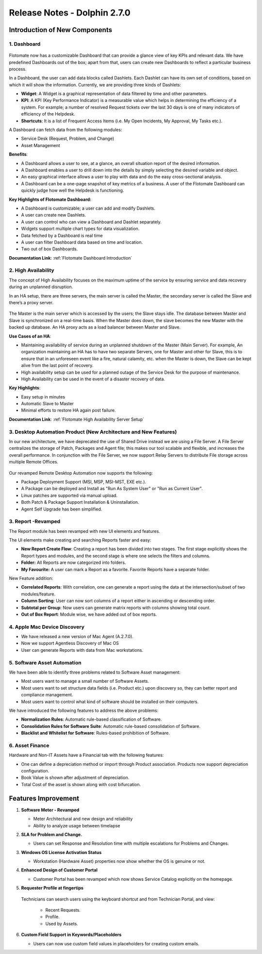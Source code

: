 *****************************
Release Notes - Dolphin 2.7.0
*****************************

**Introduction of New Components**
==================================

1. Dashboard
------------

.. _re-2.7-0:
.. figure:: https://s3-ap-southeast-1.amazonaws.com/flotomate-resources/release-note/RE-2.7-0.png
    :align: center
    :alt: figure 0

Flotomate now has a customizable Dashboard that can provide a glance
view of key KPIs and relevant data. We have predefined Dashboards out of
the box; apart from that, users can create new Dashboards to reflect a
particular business process.

In a Dashboard, the user can add data blocks called Dashlets. Each
Dashlet can have its own set of conditions, based on which it will show
the information. Currently, we are providing three kinds of Dashlets:

-  **Widget**: A Widget is a graphical representation of data filtered
   by time and other parameters.

-  **KPI**: A KPI (Key Performance Indicator) is a measurable value
   which helps in determining the efficiency of a system. For example; a
   number of resolved Request tickets over the last 30 days is one of
   many indicators of efficiency of the Helpdesk.

-  **Shortcuts**: It is a list of Frequent Access Items (i.e. My Open
   Incidents, My Approval, My Tasks etc.).

A Dashboard can fetch data from the following modules:

-  Service Desk (Request, Problem, and Change)

-  Asset Management

**Benefits**:

-  A Dashboard allows a user to see, at a glance, an overall situation
   report of the desired information.

-  A Dashboard enables a user to drill down into the details by simply
   selecting the desired variable and object.

-  An easy graphical interface allows a user to play with data and do
   the easy cross-sectional analysis.

-  A Dashboard can be a one-page snapshot of key metrics of a business.
   A user of the Flotomate Dashboard can quickly judge how well the
   Helpdesk is functioning.

**Key Highlights of Flotomate Dashboard:**

-  A Dashboard is customizable; a user can add and modify Dashlets.

-  A user can create new Dashlets.

-  A user can control who can view a Dashboard and Dashlet separately.

-  Widgets support multiple chart types for data visualization.

-  Data fetched by a Dashboard is real time

-  A user can filter Dashboard data based on time and location.

-  Two out of box Dashboards.

**Documentation Link**: :ref:`Flotomate Dashboard Introduction` 

2. High Availability
--------------------

The concept of High Availability focuses on the maximum uptime of the
service by ensuring service and data recovery during an unplanned
disruption.

In an HA setup, there are three servers, the main server is called the
Master, the secondary server is called the Slave and there’s a proxy
server.

.. _re-2.7-1:
.. figure:: https://s3-ap-southeast-1.amazonaws.com/flotomate-resources/release-note/RE-2.7-1.png
    :align: center
    :alt: figure 1

The Master is the main server which is accessed by the users; the Slave
stays idle. The database between Master and Slave is synchronized on a
real-time basis. When the Master does down, the slave becomes the new
Master with the backed up database. An HA proxy acts as a load balancer
between Master and Slave.

**Use Cases of an HA**:

-  Maintaining availability of service during an unplanned shutdown of
   the Master (Main Server).
   For example, An organization maintaining an HA has to have two
   separate Servers, one for Master and other for Slave, this is to
   ensure that in an unforeseen event like a fire, natural calamity,
   etc. when the Master is down, the Slave can be kept alive from the
   last point of recovery.

-  High availability setup can be used for a planned outage of the
   Service Desk for the purpose of maintenance.

-  High Availability can be used in the event of a disaster recovery of
   data.

**Key Highlights**:

-  Easy setup in minutes

-  Automatic Slave to Master

-  Minimal efforts to restore HA again post failure.

**Documentation Link**: :ref:`Flotomate High Availability Server Setup` 

3. Desktop Automation Product (New Architecture and New Features)
-----------------------------------------------------------------

In our new architecture, we have deprecated the use of Shared Drive
instead we are using a File Server. A File Server centralizes the
storage of Patch, Packages and Agent file; this makes our tool scalable
and flexible, and increases the overall performance. In conjunction with
the File Server, we now support Relay Servers to distribute File storage
across multiple Remote Offices.

.. _re-2.7-2:
.. figure:: https://s3-ap-southeast-1.amazonaws.com/flotomate-resources/release-note/RE-2.7-2.png
    :align: center
    :alt: figure 2

Our revamped Remote Desktop Automation now supports the following:

-  Package Deployment Support (MSI, MSP, MSI-MST, EXE etc.).

-  A Package can be deployed and Install as "Run As System User" or "Run
   as Current User".

-  Linux patches are supported via manual upload.

-  Both Patch & Package Support Installation & Uninstallation.

-  Agent Self Upgrade has been simplified.

3. Report -Revamped
-------------------

The Report module has been revamped with new UI elements and features.

The UI elements make creating and searching Reports faster and easy:

-  **New Report Create Flow**: Creating a report has been divided into
   two stages. The first stage explicitly shows the Report types and
   modules, and the second stage is where one selects the filters and
   columns.

-  **Folder:** All Reports are now categorized into folders.

-  **My Favourite:** A user can mark a Report as a favorite. Favorite
   Reports have a separate folder.

New Feature addition:

-  **Correlated Reports**: With correlation, one can generate a report
   using the data at the intersection/subset of two modules/feature.

-  **Column Sorting**: User can now sort columns of a report either in
   ascending or descending order.

-  **Subtotal per Group**: Now users can generate matrix reports with
   columns showing total count.

-  **Out of Box Report**: Module wise, we have added out of box reports.

4. Apple Mac Device Discovery
-----------------------------

-  We have released a new version of Mac Agent (A.2.7.0).

-  Now we support Agentless Discovery of Mac OS

-  User can generate Reports with data from Mac workstations.

5. Software Asset Automation
----------------------------

We have been able to identify three problems related to Software Asset
management:

-  Most users want to manage a small number of Software Assets.

-  Most users want to set structure data fields (i.e. Product etc.) upon
   discovery so, they can better report and compliance management.

-  Most users want to control what kind of software should be installed
   on their computers.

We have introduced the following features to address the above problems:

-  **Normalization Rules**: Automatic rule-based classification of
   Software.

-  **Consolidation Rules for Software Suite**: Automatic rule-based
   consolidation of Software.

-  **Blacklist and Whitelist for Software**: Rules-based prohibition of
   Software.

6. Asset Finance
----------------

Hardware and Non-IT Assets have a Financial tab with the following
features:

-  One can define a depreciation method or import through Product
   association. Products now support depreciation configuration.

-  Book Value is shown after adjustment of depreciation.

-  Total Cost of the asset is shown along with cost bifurcation.

**Features Improvement**
========================

1. **Software Meter - Revamped**

   -  Meter Architectural and new design and reliability

   -  Ability to analyze usage between timelapse

2. **SLA for Problem and Change.**

   -  Users can set Response and Resolution time with multiple escalations
      for Problems and Changes.

3. **Windows OS License Activation Status**

   -  Workstation (Hardware Asset) properties now show whether the OS is
      genuine or not.

4. **Enhanced Design of Customer Portal**

   -  Customer Portal has been revamped which now shows Service Catalog
      explicitly on the homepage.

5. **Requester Profile at fingertips**

   .. _re-2.7-3:
   .. figure:: https://s3-ap-southeast-1.amazonaws.com/flotomate-resources/release-note/RE-2.7-3.png
    :align: center
    :alt: figure 3

   Technicians can search users using the keyboard shortcut and from
   Technician Portal, and view:

    -  Recent Requests.

    -  Profile.

    -  Used by Assets.

6. **Custom Field Support in Keywords/Placeholders**

   -  Users can now use custom field values in placeholders for creating
      custom emails.


